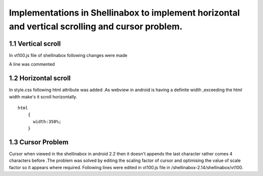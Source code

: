


====
Implementations in Shellinabox to implement horizontal and vertical scrolling and cursor problem.
====


1.1 Vertical scroll
====

In   vt100.js   file of shellinabox following changes were made

.. code-block:: guess
   :emphasize-lines: 3


                 '<div id="keyboard" unselectable="on">' +
                  '</div>' +
                  '<div id="scrollable" style="height:auto;min-height:350px;">'   +
                  '<table id="kbd_button">' +
                  '<tr><td width="100%">&nbsp;</td>' +
                  '<td><img id="kbd_img" src="keyboard.png" /></td>' +
A line was commented

.. code-block:: guess
   :emphasize-lines: 2

                  var partial = height % this.cursorHeight;
                  // this.scrollable.style.height = (height > 0 ? height : 0) + 'px';  
                  this.padding.style.height    = (partial > 0 ? partial : 0) + 'px';
1.2 Horizontal scroll
====

In   style.css   following html attribute was added .As webview in android is having a definite width ,exceeding the html width make's it scroll horizontally.
::
  
    html
        {
          width:350%;
        }

1.3 Cursor Problem
====
Cursor when viewed in the shellinabox in android 2.2 then it doesn't appends the last character rather comes 4 characters before .The problem was solved by editing the scaling factor of cursor and optimising the value of scale factor so it appears where required. 
Following lines were edited in   vt100.js   file in /shellinabox-2.14/shellinabox/vt100.

.. code-block:: guess
   :emphasize-lines: 1


    
                 this.scale=0.57;  
                 if (wasCompressed) {
                 this.resizer();
                                    }


.. code-block:: guess
   :emphasize-lines: 7

    
           	this.currentScreen           = 0;
  		this.cursorX                 = 0;
  		this.cursorY                 = 0;
 		this.numScrollbackLines      = 0;
 	        this.top                     = 0;
		this.bottom                  = 0x7FFFFFFF;
		this.scale                  = 0.57;  
		this.resizer();
		this.focusCursor();
		this.input.focus();



.. code-block:: guess
   :emphasize-lines: 2

	         var kbd                        = this.keyboard.firstChild;
	         var scale                      = 0.57;  
	         var transform                  = this.getTransformName();


